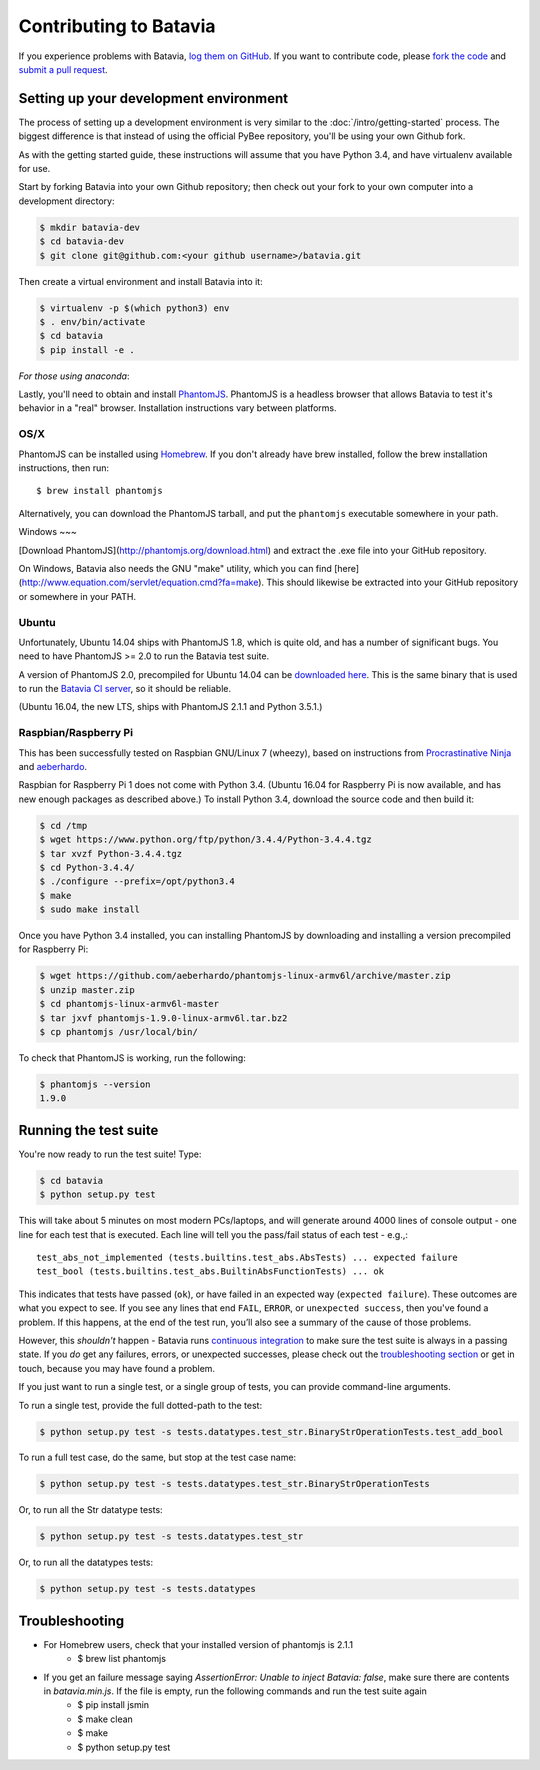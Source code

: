 Contributing to Batavia
=======================

If you experience problems with Batavia, `log them on GitHub`_. If you want to contribute code, please `fork the code`_ and `submit a pull request`_.

.. _log them on Github: https://github.com/pybee/batavia/issues
.. _fork the code: https://github.com/pybee/batavia
.. _submit a pull request: https://github.com/pybee/batavia/pulls


Setting up your development environment
---------------------------------------

The process of setting up a development environment is very similar to
the :doc:`/intro/getting-started` process. The biggest difference is that
instead of using the official PyBee repository, you'll be using your own
Github fork.

As with the getting started guide, these instructions will assume that you
have Python 3.4, and have virtualenv available for use.

Start by forking Batavia into your own Github repository; then
check out your fork to your own computer into a development directory:

.. code-block:: bash

    $ mkdir batavia-dev
    $ cd batavia-dev
    $ git clone git@github.com:<your github username>/batavia.git

Then create a virtual environment and install Batavia into it:

.. code-block:: bash

    $ virtualenv -p $(which python3) env
    $ . env/bin/activate
    $ cd batavia
    $ pip install -e .

*For those using anaconda*:

.. code-block:: bash
    $ cd batavia
    $ conda create -n batavia-dev
    $ source activate batavia-dev
    $ pip install -e .

Lastly, you'll need to obtain and install `PhantomJS`_. PhantomJS is a
headless browser that allows Batavia to test it's behavior in a "real"
browser. Installation instructions vary between platforms.

.. _PhantomJS: http://phantomjs.org

OS/X
~~~~

PhantomJS can be installed using `Homebrew`_. If you don't already have brew
installed, follow the brew installation instructions, then run::

    $ brew install phantomjs

Alternatively, you can download the PhantomJS tarball, and put the
``phantomjs`` executable somewhere in your path.

.. _Homebrew: http://brew.sh

Windows
~~~

[Download PhantomJS](http://phantomjs.org/download.html) and extract the .exe
file into your GitHub repository.

On Windows, Batavia also needs the GNU "make" utility, which you can find
[here](http://www.equation.com/servlet/equation.cmd?fa=make). This should
likewise be extracted into your GitHub repository or somewhere in your PATH.

Ubuntu
~~~~~~

Unfortunately, Ubuntu 14.04 ships with PhantomJS 1.8, which is quite old, and
has a number of significant bugs. You need to have PhantomJS >= 2.0 to run the
Batavia test suite.

A version of PhantomJS 2.0, precompiled for Ubuntu 14.04 can be `downloaded
here`_. This is the same binary that is used to run the `Batavia CI server`_,
so it should be reliable.

(Ubuntu 16.04, the new LTS, ships with PhantomJS 2.1.1 and Python 3.5.1.)

.. _downloaded here: https://s3.amazonaws.com/travis-phantomjs/phantomjs-2.0.0-ubuntu-14.04.tar.bz2
.. _Batavia CI server: https://travis-ci.org/pybee/batavia

Raspbian/Raspberry Pi
~~~~~~~~~~~~~~~~~~~~~

This has been successfully tested on Raspbian GNU/Linux 7 (wheezy), based on
instructions from `Procrastinative Ninja`_ and `aeberhardo`_.

Raspbian for Raspberry Pi 1 does not come with Python 3.4.  (Ubuntu 16.04 for Raspberry
Pi is now available, and has new enough packages as described above.) To install Python
3.4, download the source code and then build it:

.. code-block:: bash

	$ cd /tmp
	$ wget https://www.python.org/ftp/python/3.4.4/Python-3.4.4.tgz
	$ tar xvzf Python-3.4.4.tgz
	$ cd Python-3.4.4/
	$ ./configure --prefix=/opt/python3.4
	$ make
	$ sudo make install

Once you have Python 3.4 installed, you can installing PhantomJS by
downloading and installing a version precompiled for Raspberry Pi:

.. code-block:: bash

    $ wget https://github.com/aeberhardo/phantomjs-linux-armv6l/archive/master.zip
    $ unzip master.zip
    $ cd phantomjs-linux-armv6l-master
    $ tar jxvf phantomjs-1.9.0-linux-armv6l.tar.bz2
    $ cp phantomjs /usr/local/bin/

To check that PhantomJS is working, run the following:

.. code-block:: bash

    $ phantomjs --version
    1.9.0

.. _Procrastinative Ninja: https://procrastinative.ninja/2014/07/20/install-python34-on-raspberry-pi
.. _aeberhardo: https://github.com/aeberhardo/phantomjs-linux-armv6l

Running the test suite
----------------------

You're now ready to run the test suite! Type:

.. code-block:: bash

    $ cd batavia
    $ python setup.py test

This will take about 5 minutes on most modern PCs/laptops, and will generate around 4000 lines of console output - one line for each test that is executed. Each line will tell you the pass/fail status of each test - e.g.,::

    test_abs_not_implemented (tests.builtins.test_abs.AbsTests) ... expected failure
    test_bool (tests.builtins.test_abs.BuiltinAbsFunctionTests) ... ok

This indicates that tests have passed (``ok``), or have failed in an expected
way (``expected failure``). These outcomes are what you expect to see. If you
see any lines that end ``FAIL``, ``ERROR``, or ``unexpected success``, then
you've found a problem. If this happens, at the end of the test run, you’ll
also see a summary of the cause of those problems.

However, this *shouldn't* happen - Batavia runs `continuous integration`_ to
make sure the test suite is always in a passing state. If you *do* get any
failures, errors, or unexpected successes, please check out the `troubleshooting section <#troubleshooting>`_ or get in touch, because you
may have found a problem.

.. _continuous integration: https://travis-ci.org/pybee/batavia

If you just want to run a single test, or a single group of tests, you can provide command-line arguments.

To run a single test, provide the full dotted-path to the test:

.. code-block:: bash

    $ python setup.py test -s tests.datatypes.test_str.BinaryStrOperationTests.test_add_bool

To run a full test case, do the same, but stop at the test case name:

.. code-block:: bash

    $ python setup.py test -s tests.datatypes.test_str.BinaryStrOperationTests

Or, to run all the Str datatype tests:

.. code-block:: bash

    $ python setup.py test -s tests.datatypes.test_str

Or, to run all the datatypes tests:

.. code-block:: bash

    $ python setup.py test -s tests.datatypes

Troubleshooting
---------------

- For Homebrew users, check that your installed version of phantomjs is 2.1.1
    + $ brew list phantomjs

- If you get an failure message saying `AssertionError: Unable to inject Batavia: false`, make sure there are contents in `batavia.min.js`. If the file is empty, run the following commands and run the test suite again
    + $ pip install jsmin 
    + $ make clean
    + $ make
    + $ python setup.py test
